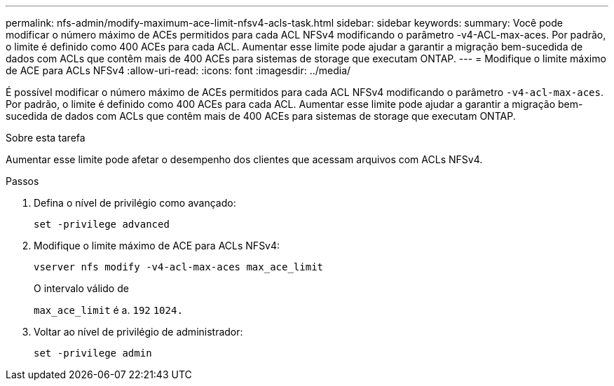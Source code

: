 ---
permalink: nfs-admin/modify-maximum-ace-limit-nfsv4-acls-task.html 
sidebar: sidebar 
keywords:  
summary: Você pode modificar o número máximo de ACEs permitidos para cada ACL NFSv4 modificando o parâmetro -v4-ACL-max-aces. Por padrão, o limite é definido como 400 ACEs para cada ACL. Aumentar esse limite pode ajudar a garantir a migração bem-sucedida de dados com ACLs que contêm mais de 400 ACEs para sistemas de storage que executam ONTAP. 
---
= Modifique o limite máximo de ACE para ACLs NFSv4
:allow-uri-read: 
:icons: font
:imagesdir: ../media/


[role="lead"]
É possível modificar o número máximo de ACEs permitidos para cada ACL NFSv4 modificando o parâmetro `-v4-acl-max-aces`. Por padrão, o limite é definido como 400 ACEs para cada ACL. Aumentar esse limite pode ajudar a garantir a migração bem-sucedida de dados com ACLs que contêm mais de 400 ACEs para sistemas de storage que executam ONTAP.

.Sobre esta tarefa
Aumentar esse limite pode afetar o desempenho dos clientes que acessam arquivos com ACLs NFSv4.

.Passos
. Defina o nível de privilégio como avançado:
+
`set -privilege advanced`

. Modifique o limite máximo de ACE para ACLs NFSv4:
+
`vserver nfs modify -v4-acl-max-aces max_ace_limit`

+
O intervalo válido de

+
`max_ace_limit` é a. `192` `1024.`

. Voltar ao nível de privilégio de administrador:
+
`set -privilege admin`


